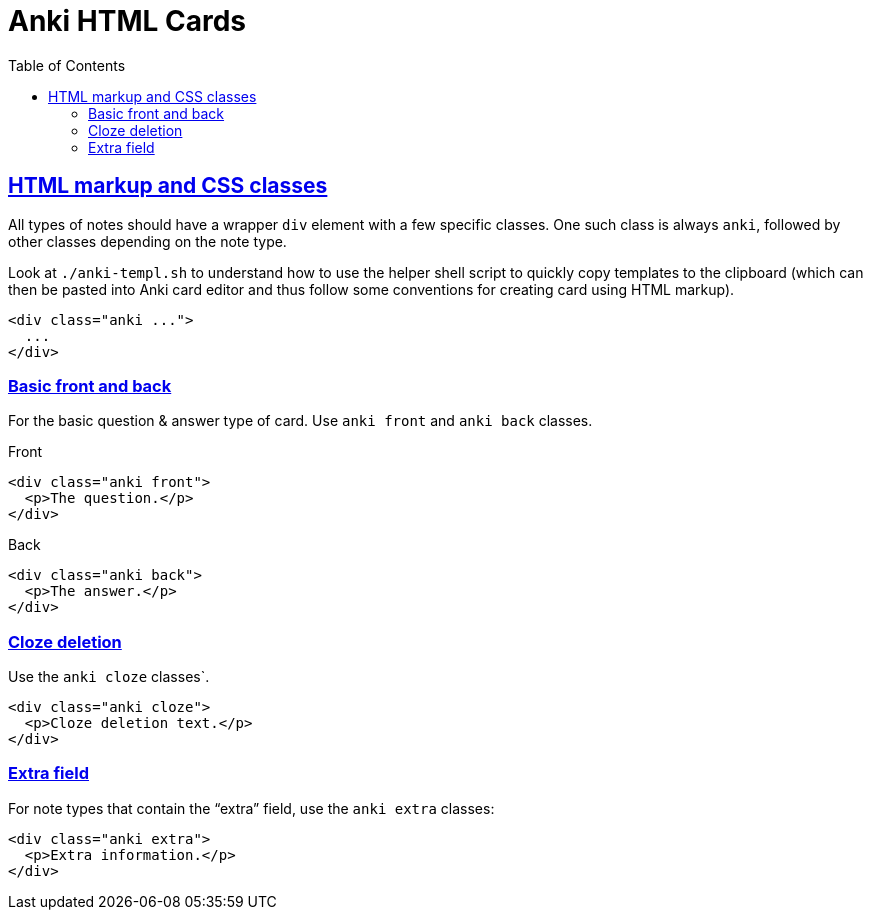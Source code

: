 = Anki HTML Cards
:page-subtitle: Anki Spaced Repetition
:page-tags: anki srs memory learn
:favicon: https://fernandobasso.dev/cmdline.png
:icons: font
:sectlinks:
:sectnums!:
:toclevels: 6
:toc: left
:source-highlighter: highlight.js
:imagesdir: __assets
:stem: latexmath
ifdef::env-github[]
:tip-caption: :bulb:
:note-caption: :information_source:
:important-caption: :heavy_exclamation_mark:
:caution-caption: :fire:
:warning-caption: :warning:
endif::[]

== HTML markup and CSS classes

All types of notes should have a wrapper `div` element with a few specific classes.
One such class is always `anki`, followed by other classes depending on the note type.

Look at `./anki-templ.sh` to understand how to use the helper shell script to quickly copy templates to the clipboard (which can then be pasted into Anki card editor and thus follow some conventions for creating card using HTML markup).

[source,html]
----
<div class="anki ...">
  ...
</div>
----

=== Basic front and back

For the basic question & answer type of card.
Use `anki front` and `anki back` classes.

.Front
[source,html]
----
<div class="anki front">
  <p>The question.</p>
</div>
----

.Back
[source,html]
----
<div class="anki back">
  <p>The answer.</p>
</div>
----

=== Cloze deletion

Use the `anki cloze` classes`.

[source,html]
----
<div class="anki cloze">
  <p>Cloze deletion text.</p>
</div>
----

=== Extra field

For note types that contain the “extra” field, use the `anki extra` classes:

[source,html]
----
<div class="anki extra">
  <p>Extra information.</p>
</div>
----
